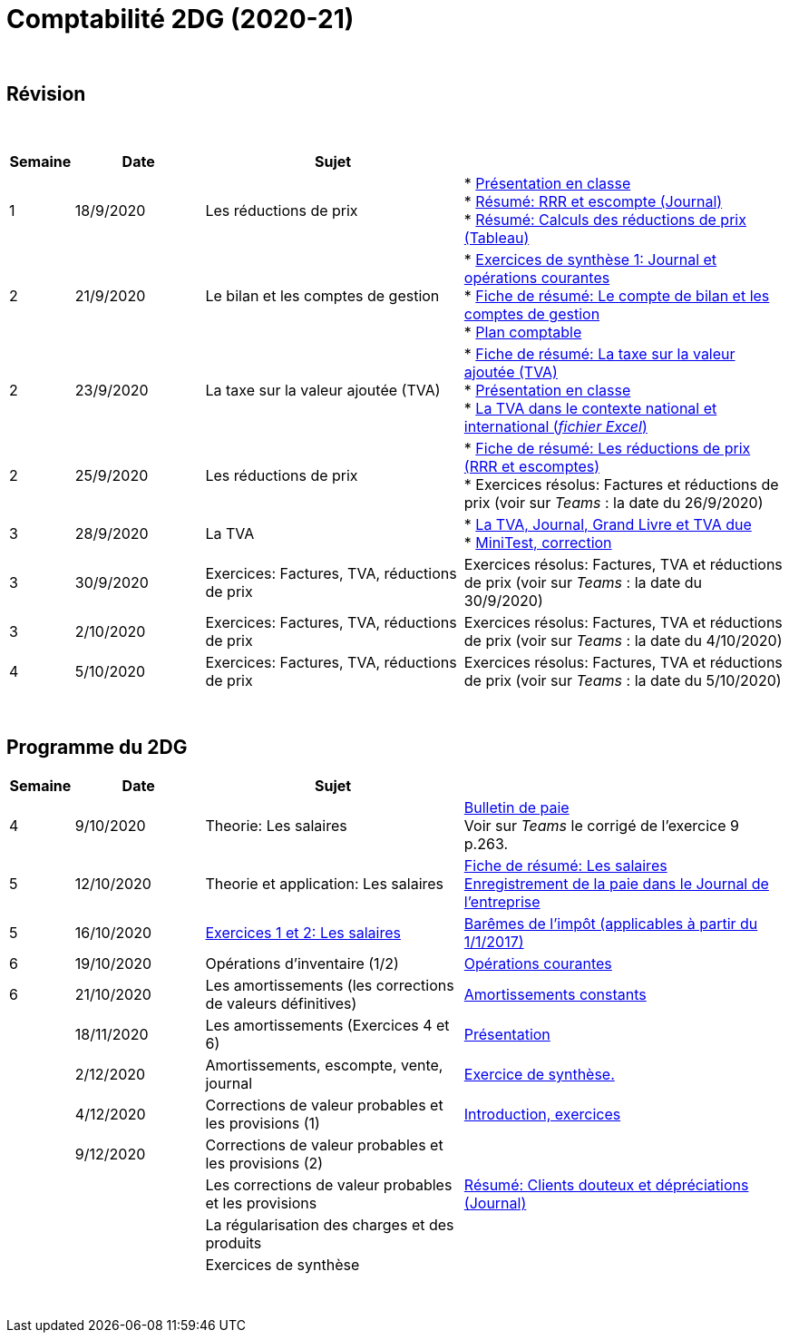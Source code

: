 = Comptabilité 2DG (2020-21)

{blank} +




== Révision


{blank} +


[cols="1,2,4,5", options="header"]
//[%autowidth, options="header"]
|===
|Semaine |Date |Sujet |

| 1
| 18/9/2020
| Les réductions de prix  
| * link:https://tarikgit.github.io/teaching/comptabilite-cours/00-IntroductionGeneral-web.pdf[Présentation en classe] +
  * link:https://tarikgit.github.io/teaching/comptabilite/01-Resume-RRR-Escompte.pdf[Résumé: RRR et escompte (Journal)] +
  * link:https://tarikgit.github.io/teaching/comptabilite/02-Resume-Calculs-Reduction-Prix.pdf[Résumé: Calculs des réductions de prix (Tableau)]

| 2
| 21/9/2020
| Le bilan et les comptes de gestion
| * link:https://tarikgit.github.io/teaching/comptabilite/05-Exercice-synthese-1.pdf[Exercices de synthèse 1: Journal et opérations courantes] +
  * link:https://tarikgit.github.io/teaching/comptabilite/Comptabilite___Fiche_1.pdf[Fiche de résumé: Le compte de bilan et les comptes de gestion] +
  * link:https://tarikgit.github.io/teaching/comptabilite-cours/Plan_comptable.pdf[Plan comptable]

| 2
| 23/9/2020
| La taxe sur la valeur ajoutée (TVA) 
| * link:https://tarikgit.github.io/teaching/comptabilite/Comptabilite___Fiche_2.pdf[Fiche de résumé: La taxe sur la valeur ajoutée (TVA)] +
* link:https://tarikgit.github.io/teaching/comptabilite-cours/03-Facturation-ReductionPrix-TVA-eleves.pdf[Présentation en classe] +
* link:https://tarikgit.github.io/teaching/comptabilite-cours/03-TVA.xlsx[La TVA dans le contexte national et international (_fichier Excel_)]

| 2
| 25/9/2020
| Les réductions de prix
| * link:https://tarikgit.github.io/teaching/comptabilite/Comptabilite___Fiche_3_new.pdf[Fiche de résumé: Les réductions de prix (RRR et escomptes)] +
* Exercices résolus: Factures et réductions de prix (voir  sur _Teams_ : la date du 26/9/2020)

| 3
| 28/9/2020
| La TVA  
| * link:https://tarikgit.github.io/teaching/comptabilite-cours/05-Applications-Facturation-TVA.pdf[La TVA, Journal, Grand Livre et TVA due] +
  * link:https://tarikgit.github.io/teaching/comptabilite-cours/05-MiniTest-Correction.pdf[MiniTest, correction]

| 3
| 30/9/2020
| Exercices: Factures, TVA, réductions de prix 
| Exercices résolus: Factures, TVA et réductions de prix (voir  sur _Teams_ : la date du 30/9/2020)

| 3
| 2/10/2020
| Exercices: Factures, TVA, réductions de prix 
| Exercices résolus: Factures, TVA et réductions de prix (voir  sur _Teams_ : la date du 4/10/2020)

| 4
| 5/10/2020
| Exercices: Factures, TVA, réductions de prix 
| Exercices résolus: Factures, TVA et réductions de prix (voir  sur _Teams_ : la date du 5/10/2020)


|===

{blank} +



== Programme du 2DG


[cols="1,2,4,5", options="header"]
//[%autowidth, options="header"]
|===
|Semaine |Date |Sujet |

| 4
| 9/10/2020
| Theorie: Les salaires 
| link:https://tarikgit.github.io/teaching/comptabilite/09-Worksheet-Salaire.pdf[Bulletin de paie] +
Voir sur _Teams_ le corrigé de l'exercice 9 p.263.

| 5
| 12/10/2020
| Theorie et application: Les salaires 
| link:https://tarikgit.github.io/teaching/comptabilite/Comptabilite___Fiche_4.pdf[Fiche de résumé: Les salaires] +
  link:https://tarikgit.github.io/teaching/comptabilite/10-Les-salaires-Journal.pdf[Enregistrement de la paie dans le Journal de l'entreprise]

| 5
| 16/10/2020
| link:https://tarikgit.github.io/teaching/comptabilite-cours/12-Exercices-Salaire.pdf[Exercices 1 et 2: Les salaires] 
| link:https://impotsdirects.public.lu/dam-assets/fr/baremes/recueil-bareme-01012017.pdf[Barêmes de l'impôt (applicables à partir du 1/1/2017)] +
  
| 6
| 19/10/2020
| Opérations d'inventaire (1/2)
| link:https://tarikgit.github.io/teaching/comptabilite-cours/13-operations-d-inventaire-part1.pdf[Opérations courantes] +

| 6
| 21/10/2020
| Les amortissements (les corrections de valeurs définitives)
| link:https://tarikgit.github.io/teaching/comptabilite-cours/13-Amortissement.pdf[Amortissements constants]

| 
| 18/11/2020
| Les amortissements (Exercices 4 et 6) 
| link:https://tarikgit.github.io/teaching/comptabilite-cours/14-Exercice-4-p-354-et-exercice-6-p-355.pdf[Présentation]

|
| 2/12/2020
| Amortissements, escompte, vente, journal
| link:https://tarikgit.github.io/teaching/comptabilite-cours/Devoir-a-domicile-Synthese.pdf[Exercice de synthèse.]

|
| 4/12/2020
| Corrections de valeur probables et les provisions (1)
| link:https://tarikgit.github.io/teaching/comptabilite-cours/18-CVprobable-1.pdf[Introduction, exercices]


|
| 9/12/2020
| Corrections de valeur probables et les provisions (2)
| 

| 
| 
| Les corrections de valeur probables et les provisions 
| link:https://tarikgit.github.io/teaching/comptabilite/03-Resume-Clients-Douteux.pdf[Résumé: Clients douteux et dépréciations (Journal)]
 

| 
| 
| La régularisation des charges et des produits
|  

| 
| 
| Exercices de synthèse  
|  


|===

{blank} +

